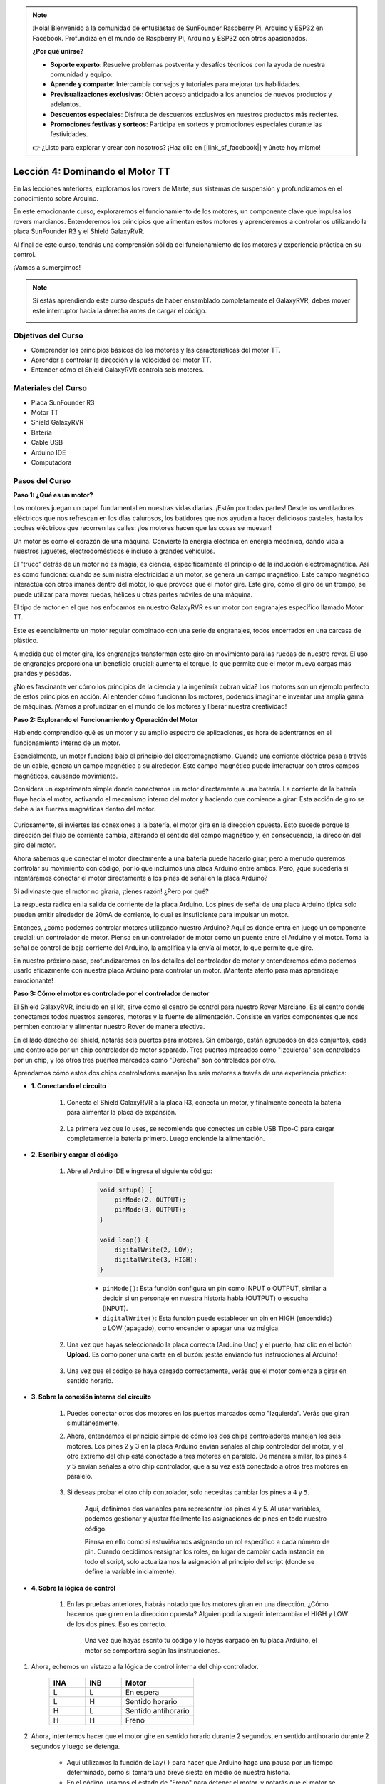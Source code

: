 .. note::

    ¡Hola! Bienvenido a la comunidad de entusiastas de SunFounder Raspberry Pi, Arduino y ESP32 en Facebook. Profundiza en el mundo de Raspberry Pi, Arduino y ESP32 con otros apasionados.

    **¿Por qué unirse?**

    - **Soporte experto**: Resuelve problemas postventa y desafíos técnicos con la ayuda de nuestra comunidad y equipo.
    - **Aprende y comparte**: Intercambia consejos y tutoriales para mejorar tus habilidades.
    - **Previsualizaciones exclusivas**: Obtén acceso anticipado a los anuncios de nuevos productos y adelantos.
    - **Descuentos especiales**: Disfruta de descuentos exclusivos en nuestros productos más recientes.
    - **Promociones festivas y sorteos**: Participa en sorteos y promociones especiales durante las festividades.

    👉 ¿Listo para explorar y crear con nosotros? ¡Haz clic en [|link_sf_facebook|] y únete hoy mismo!


Lección 4: Dominando el Motor TT
=====================================

En las lecciones anteriores, exploramos los rovers de Marte, sus sistemas de suspensión y profundizamos en el conocimiento sobre Arduino.

En este emocionante curso, exploraremos el funcionamiento de los motores, un componente clave que impulsa los rovers marcianos.
Entenderemos los principios que alimentan estos motores y aprenderemos a controlarlos utilizando la placa SunFounder R3 y el Shield GalaxyRVR.

Al final de este curso, tendrás una comprensión sólida del funcionamiento de los motores y experiencia práctica en su control.

¡Vamos a sumergirnos!

.. raw:: html

    <video width="600" loop autoplay muted>
        <source src="_static/video/left_1.mp4" type="video/mp4">
        Your browser does not support the video tag.
    </video>

.. note::

    Si estás aprendiendo este curso después de haber ensamblado completamente el GalaxyRVR, debes mover este interruptor hacia la derecha antes de cargar el código.

    .. image:: img/camera_upload.png
        :width: 500
        :align: center

Objetivos del Curso
--------------------------
* Comprender los principios básicos de los motores y las características del motor TT.
* Aprender a controlar la dirección y la velocidad del motor TT.
* Entender cómo el Shield GalaxyRVR controla seis motores.


Materiales del Curso
-----------------------

* Placa SunFounder R3
* Motor TT
* Shield GalaxyRVR
* Batería
* Cable USB
* Arduino IDE
* Computadora

Pasos del Curso
------------------

**Paso 1: ¿Qué es un motor?**

Los motores juegan un papel fundamental en nuestras vidas diarias. ¡Están por todas partes! Desde los ventiladores eléctricos que nos refrescan en los días calurosos, los batidores que nos ayudan a hacer deliciosos pasteles, hasta los coches eléctricos que recorren las calles: ¡los motores hacen que las cosas se muevan!

.. image:: img/motor_application.jpg

Un motor es como el corazón de una máquina. Convierte la energía eléctrica en energía mecánica, dando vida a nuestros juguetes, electrodomésticos e incluso a grandes vehículos.

El "truco" detrás de un motor no es magia, es ciencia, específicamente el principio de la inducción electromagnética. Así es como funciona: cuando se suministra electricidad a un motor, se genera un campo magnético. Este campo magnético interactúa con otros imanes dentro del motor, lo que provoca que el motor gire. Este giro, como el giro de un trompo, se puede utilizar para mover ruedas, hélices u otras partes móviles de una máquina.

.. image:: img/motor_rotate.gif
    :align: center

El tipo de motor en el que nos enfocamos en nuestro GalaxyRVR es un motor con engranajes específico llamado Motor TT.

.. image:: img/tt_motor_xh.jpg
    :align: center
    :width: 400

Este es esencialmente un motor regular combinado con una serie de engranajes, todos encerrados en una carcasa de plástico.

A medida que el motor gira, los engranajes transforman este giro en movimiento para las ruedas de nuestro rover. El uso de engranajes proporciona un beneficio crucial: aumenta el torque, lo que permite que el motor mueva cargas más grandes y pesadas.

.. image:: img/motor_internal.gif
    :align: center
    :width: 600

¿No es fascinante ver cómo los principios de la ciencia y la ingeniería cobran vida? Los motores son un ejemplo perfecto de estos principios en acción. Al entender cómo funcionan los motores, podemos imaginar e inventar una amplia gama de máquinas. ¡Vamos a profundizar en el mundo de los motores y liberar nuestra creatividad!


**Paso 2: Explorando el Funcionamiento y Operación del Motor**

Habiendo comprendido qué es un motor y su amplio espectro de aplicaciones, es hora de adentrarnos en el funcionamiento interno de un motor.

Esencialmente, un motor funciona bajo el principio del electromagnetismo. Cuando una corriente eléctrica pasa a través de un cable, genera un campo magnético a su alrededor. Este campo magnético puede interactuar con otros campos magnéticos, causando movimiento.

Considera un experimento simple donde conectamos un motor directamente a una batería. La corriente de la batería fluye hacia el motor, activando el mecanismo interno del motor y haciendo que comience a girar. Esta acción de giro se debe a las fuerzas magnéticas dentro del motor.

    .. image:: img/motor_battery.png

Curiosamente, si inviertes las conexiones a la batería, el motor gira en la dirección opuesta. Esto sucede porque la dirección del flujo de corriente cambia, alterando el sentido del campo magnético y, en consecuencia, la dirección del giro del motor.

Ahora sabemos que conectar el motor directamente a una batería puede hacerlo girar, pero a menudo queremos controlar su movimiento con código, por lo que incluimos una placa Arduino entre ambos. Pero, ¿qué sucedería si intentáramos conectar el motor directamente a los pines de señal en la placa Arduino?

.. image:: img/motor_uno.png
    :width: 600
    :align: center

Si adivinaste que el motor no giraría, ¡tienes razón! ¿Pero por qué?

La respuesta radica en la salida de corriente de la placa Arduino. Los pines de señal de una placa Arduino típica solo pueden emitir alrededor de 20mA de corriente, lo cual es insuficiente para impulsar un motor.

Entonces, ¿cómo podemos controlar motores utilizando nuestro Arduino? Aquí es donde entra en juego un componente crucial: un controlador de motor. Piensa en un controlador de motor como un puente entre el Arduino y el motor. Toma la señal de control de baja corriente del Arduino, la amplifica y la envía al motor, lo que permite que gire.

.. image:: img/motor_uno2.png

En nuestro próximo paso, profundizaremos en los detalles del controlador de motor y entenderemos cómo podemos usarlo eficazmente con nuestra placa Arduino para controlar un motor. ¡Mantente atento para más aprendizaje emocionante!


**Paso 3: Cómo el motor es controlado por el controlador de motor**

El Shield GalaxyRVR, incluido en el kit, sirve como el centro de control para nuestro Rover Marciano. Es el centro donde conectamos todos nuestros sensores, motores y la fuente de alimentación. Consiste en varios componentes que nos permiten controlar y alimentar nuestro Rover de manera efectiva.

En el lado derecho del shield, notarás seis puertos para motores. Sin embargo, están agrupados en dos conjuntos, cada uno controlado por un chip controlador de motor separado. Tres puertos marcados como "Izquierda" son controlados por un chip, y los otros tres puertos marcados como "Derecha" son controlados por otro.

.. image:: img/motor_shield.png

Aprendamos cómo estos dos chips controladores manejan los seis motores a través de una experiencia práctica:

* **1. Conectando el circuito**

    #. Conecta el Shield GalaxyRVR a la placa R3, conecta un motor, y finalmente conecta la batería para alimentar la placa de expansión.

        .. raw:: html

            <video width="600" loop autoplay muted>
                <source src="_static/video/connect_shield.mp4" type="video/mp4">
                Your browser does not support the video tag.
            </video>

    #. La primera vez que lo uses, se recomienda que conectes un cable USB Tipo-C para cargar completamente la batería primero. Luego enciende la alimentación.
    
        .. raw:: html

            <video width="600" loop autoplay muted>
                <source src="_static/video/plug_usbc.mp4" type="video/mp4">
                Your browser does not support the video tag.
            </video>

* **2. Escribir y cargar el código**

    #. Abre el Arduino IDE e ingresa el siguiente código:

        .. code-block:: arduino

            void setup() {
                pinMode(2, OUTPUT);
                pinMode(3, OUTPUT);
            }

            void loop() {
                digitalWrite(2, LOW);
                digitalWrite(3, HIGH);
            }
    
        * ``pinMode()``: Esta función configura un pin como INPUT o OUTPUT, similar a decidir si un personaje en nuestra historia habla (OUTPUT) o escucha (INPUT).
        * ``digitalWrite()``: Esta función puede establecer un pin en HIGH (encendido) o LOW (apagado), como encender o apagar una luz mágica.

    #. Una vez que hayas seleccionado la placa correcta (Arduino Uno) y el puerto, haz clic en el botón **Upload**. Es como poner una carta en el buzón: ¡estás enviando tus instrucciones al Arduino!

        .. image:: img/motor_upload.png
        
    #. Una vez que el código se haya cargado correctamente, verás que el motor comienza a girar en sentido horario.

        .. raw:: html

            <video width="600" loop autoplay muted>
                <source src="_static/video/left_1.mp4" type="video/mp4">
                Your browser does not support the video tag.
            </video>
    
* **3. Sobre la conexión interna del circuito**

    #. Puedes conectar otros dos motores en los puertos marcados como "Izquierda". Verás que giran simultáneamente.

    #. Ahora, entendamos el principio simple de cómo los dos chips controladores manejan los seis motores. Los pines 2 y 3 en la placa Arduino envían señales al chip controlador del motor, y el otro extremo del chip está conectado a tres motores en paralelo. De manera similar, los pines 4 y 5 envían señales a otro chip controlador, que a su vez está conectado a otros tres motores en paralelo.

        .. image:: img/motor_driver.png
            :width: 500

    #. Si deseas probar el otro chip controlador, solo necesitas cambiar los pines a ``4`` y ``5``.

        .. code-block:: arduino
            :emphasize-lines: 10,11

            const int in3 = 4;
            const int in4 = 5;

            void setup() {
                pinMode(in3, OUTPUT);
                pinMode(in4, OUTPUT);
            }

            void loop() {
                digitalWrite(in3, LOW);
                digitalWrite(in4, HIGH);
            }

        Aquí, definimos dos variables para representar los pines 4 y 5. Al usar variables, podemos gestionar y ajustar fácilmente las asignaciones de pines en todo nuestro código.

        Piensa en ello como si estuviéramos asignando un rol específico a cada número de pin. Cuando decidimos reasignar los roles, en lugar de cambiar cada instancia en todo el script, solo actualizamos la asignación al principio del script (donde se define la variable inicialmente).


* **4. Sobre la lógica de control**

    #. En las pruebas anteriores, habrás notado que los motores giran en una dirección. ¿Cómo hacemos que giren en la dirección opuesta? Alguien podría sugerir intercambiar el HIGH y LOW de los dos pines. Eso es correcto.

        .. code-block:: arduino
            :emphasize-lines: 1,2

            const int in3 = 4;
            const int in4 = 5;

            void setup() {
                pinMode(in3, OUTPUT);
                pinMode(in4, OUTPUT);
            }

            void loop() {
                digitalWrite(in3, HIGH);
                digitalWrite(in4, LOW);
            }

        Una vez que hayas escrito tu código y lo hayas cargado en tu placa Arduino, el motor se comportará según las instrucciones.

        .. raw:: html

            <video width="600" loop autoplay muted>
                <source src="_static/video/right_cc.mp4" type="video/mp4">
                Your browser does not support the video tag.
            </video>

#. Ahora, echemos un vistazo a la lógica de control interna del chip controlador.

    .. list-table::
        :widths: 25 25 50
        :header-rows: 1

        * - INA
          - INB
          - Motor
        * - L
          - L
          - En espera
        * - L
          - H
          - Sentido horario
        * - H
          - L
          - Sentido antihorario
        * - H
          - H
          - Freno

#. Ahora, intentemos hacer que el motor gire en sentido horario durante 2 segundos, en sentido antihorario durante 2 segundos y luego se detenga.

    .. code-block:: arduino
        :emphasize-lines: 10,11,12,13,14,15,16,17,18

        const int in3 = 4;
        const int in4 = 5;
        
        void setup() {
            pinMode(in3, OUTPUT);
            pinMode(in4, OUTPUT);
        }
        
        void loop() {
            digitalWrite(in3, LOW);
            digitalWrite(in4, HIGH);
            delay(2000);
            digitalWrite(in3, HIGH);
            digitalWrite(in4, LOW);
            delay(2000);
            digitalWrite(in3, HIGH);
            digitalWrite(in4, HIGH);
            delay(5000);
        }

    * Aquí utilizamos la función ``delay()`` para hacer que Arduino haga una pausa por un tiempo determinado, como si tomara una breve siesta en medio de nuestra historia.
    * En el código, usamos el estado de "Freno" para detener el motor, y notarás que el motor se detiene abruptamente. Prueba estableciendo ambos pines en LOW para probar el estado de "En espera", y verás que el motor se desacelera gradualmente hasta detenerse.

Ahora deberías tener una mejor comprensión de cómo el chip controlador de motores controla los motores a través del Shield GalaxyRVR y cómo podemos usar el código Arduino para manipular los movimientos del motor. ¿No es fascinante cómo unas pocas líneas de código pueden dictar el comportamiento de un objeto físico como nuestro motor?

Considera las siguientes preguntas a medida que avanzas:

* Si movemos todo el código desde la función ``loop()`` a la función ``setup()``, ¿cómo cambiaría el comportamiento del motor?
* ¿Cómo modificarías el código para controlar seis motores simultáneamente?

Recuerda, cuanto más experimentes y juegues con tu código, más aprenderás. Siéntete libre de ajustar, modificar y optimizar tu código según lo consideres necesario. ¡Feliz programación!


**Paso 4: Control de la velocidad del motor**

En el paso anterior, controlamos la dirección del motor simplemente estableciendo sus pines en HIGH o LOW. 
Esto es como darle al motor toda la potencia para que funcione, similar a presionar el pedal del acelerador a fondo en un coche. 
Pero en muchas situaciones, es posible que queramos ajustar la velocidad del motor para adaptarla a diferentes escenarios, 
tal como ajustamos la velocidad de un coche dependiendo de si estamos conduciendo en una ciudad o en una autopista. 
Aquí es donde entra en juego la Modulación por Ancho de Pulso (PWM).

.. image:: img/motor_pwm.jpg

PWM es una técnica que se utiliza para crear el efecto de salida de voltaje variable al cambiar rápidamente la salida entre HIGH y LOW. 
Con PWM, podemos simular el efecto de una señal analógica mientras en realidad solo enviamos señales digitales.

Puede que esto te resulte difícil de entender, ¡y está bien! Aprenderemos cómo ajustar la velocidad del motor utilizando PWM mediante programación en las siguientes secciones.

Ten en cuenta que aunque la placa SunFounder R3 tiene algunos pines con funcionalidad PWM integrada, no podemos utilizarlos para nuestro motor porque ya están cumpliendo otras funciones. Por lo tanto, conectamos los chips controladores a los pines 2, 3, 4 y 5, y utilizamos la biblioteca SoftPWM de Arduino para habilitar PWM en estos pines.

Esto es lo que haremos a continuación:

#. Abre Arduino IDE, busca ``softpwm`` en el **ADMINISTRADOR DE BIBLIOTECAS** e instálala.

    .. raw:: html

        <video width="600" loop autoplay muted>
            <source src="_static/video/install_softpwm.mp4" type="video/mp4">
            Your browser does not support the video tag.
        </video>

#. Ingresa el siguiente código en Arduino IDE. Después de cargar el código con éxito, el motor girará en sentido horario.

    .. code-block:: arduino
        :emphasize-lines: 1, 7,11,12

        #include <SoftPWM.h>

        const int in1 = 2;
        const int in2 = 3;

        void setup() {
            SoftPWMBegin();
        }

        void loop() {
            SoftPWMSet(in1, 0);
            SoftPWMSet(in2, 255);

        }

    * En el código anterior, primero añadimos ``SoftPWM.h`` en la parte superior del código, lo que nos permite usar directamente las funciones de la biblioteca ``SoftPWM``.
    * Luego, inicializamos la biblioteca ``SoftPWM`` con la función ``SoftPWMBegin()``.
    * Finalmente, en la función ``loop()``, usamos ``SoftPWMSet()`` para asignar diferentes valores a ``in1`` e ``in2``, poniendo en marcha el motor. Notarás que el efecto es similar a usar directamente ``LOW`` y ``HIGH``, pero aquí utilizamos valores numéricos dentro de un rango de ``0~255``.
    * Recuerda, en el mundo de Arduino, la velocidad se expresa como un valor entre 0 (como un coche en una señal de stop) y 255 (a toda velocidad en la autopista). Así que cuando decimos ``SoftPWMSet(in2, 255)``, ¡estamos diciéndole al motor que avance a toda velocidad!

#. Ahora, ingresemos otros valores y observemos las diferencias en la velocidad del motor.

    .. code-block:: arduino
        :emphasize-lines: 12,13,14,15

        #include <SoftPWM.h>

        const int in1 = 2;
        const int in2 = 3;

        void setup() {
            SoftPWMBegin();
        }

        void loop() {
            SoftPWMSet(in1, 0);
            for (int i = 0; i <= 255; i++) {
                SoftPWMSet(in2, i);
                delay(100);
        }
            delay(1000);
        }

    En el código anterior, utilizamos un bucle ``for`` para incrementar una variable ``i`` hasta ``255``. El bucle ``for`` en el lenguaje C se usa para iterar sobre una parte del programa varias veces. Consiste en tres partes:

    .. image:: img/motor_for123.png
        :width: 400
        :align: center

    * **Inicialización**: Este paso se ejecuta primero y solo una vez cuando ingresamos al bucle por primera vez. Nos permite declarar e inicializar cualquier variable de control del bucle.
    * **Condición**: Este es el siguiente paso después de la inicialización. Si es verdadera, se ejecuta el cuerpo del bucle. Si es falsa, el cuerpo del bucle no se ejecuta y el flujo de control sale del bucle.
    * **Incremento o Decremento**: Después de ejecutar los pasos de Inicialización y Condición, y el código del cuerpo del bucle, se ejecuta el paso de Incremento o Decremento. Esta declaración nos permite actualizar cualquier variable de control del bucle.

    El diagrama de flujo para el bucle ``for`` se muestra a continuación:

    .. image:: img/motor_for.png

    Así que, después de ejecutar el código anterior, verás que la velocidad del motor aumenta gradualmente. Se detiene durante un segundo, y luego comienza nuevamente desde 0 y aumenta gradualmente.

    .. raw:: html

        <video width="600" loop autoplay muted>
            <source src="_static/video/left_speed.mp4" type="video/mp4">
            Your browser does not support the video tag.
        </video>

En este paso, hemos aprendido sobre la Modulación por Ancho de Pulso (PWM), una técnica para controlar la velocidad de nuestro motor. Al usar la biblioteca SoftPWM de Arduino, podemos ajustar la velocidad del motor, lo que nos permite simular señales analógicas mientras solo enviamos señales digitales. Esto nos proporciona un mayor control sobre los movimientos de nuestro rover y nos prepara para maniobras más complejas en el futuro.

**Paso 5: Reflexiona y mejora**

Habiendo completado esta lección, ahora deberías estar familiarizado con los principios de funcionamiento de los motores, así como con cómo controlar su dirección y velocidad mediante programación.

Pongamos a prueba tu comprensión con estos desafíos:

* ¿Cómo modificarías el bucle ``for`` para reducir gradualmente la velocidad del motor?
* ¿Cómo controlarías el motor para acelerar o desacelerar mientras gira en sentido antihorario?

Puedes experimentar con el código proporcionado para responder a estas preguntas. Siéntete libre de ajustar el código según tus hipótesis y observar los cambios en el comportamiento del motor.

Tus experimentos prácticos y reflexiones sobre estas preguntas profundizarán tu comprensión y mejorarán tus habilidades para resolver problemas. Es a través de desafíos como estos que se produce el verdadero aprendizaje. Recuerda siempre, no hay "correcto" o "incorrecto" en tu viaje exploratorio, ¡todo se trata de aprender y descubrir!

